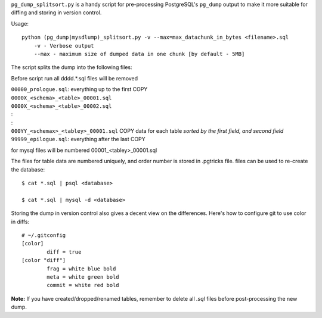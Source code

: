 ``pg_dump_splitsort.py`` is a handy script for pre-processing PostgreSQL's
``pg_dump`` output to make it more suitable for diffing and storing in version
control.

Usage::

    python (pg_dump|mysdlump)_splitsort.py -v --max=max_datachunk_in_bytes <filename>.sql
        -v - Verbose output
        --max - maximum size of dumped data in one chunk [by default - 5MB]

The script splits the dump into the following files:

Before script run all \d\d\d\d.*.sql files will be removed

| ``00000_prologue.sql``:
    everything up to the first COPY
| ``0000X_<schema>_<table>_00001.sql``
| ``0000X_<schema>_<table>_00002.sql``
| :
| :
| ``000YY_<schemax>_<tabley>_00001.sql``
    COPY data for each table *sorted by the first field, and second field*
| ``99999_epilogue.sql``:
    everything after the last COPY

for mysql files will be numbered 00001_<tabley>_00001.sql

The files for table data are numbered uniquely, and order number is stored in .pgtricks file.
files can be used to re-create the database::

    $ cat *.sql | psql <database>
    
    $ cat *.sql | mysql -d <database>

Storing the dump in version control also gives a decent view on the
differences. Here's how to configure git to use color in diffs::

    # ~/.gitconfig
    [color]
            diff = true
    [color "diff"]
            frag = white blue bold
            meta = white green bold
            commit = white red bold

**Note:** If you have created/dropped/renamed tables, remember to delete all
`.sql` files before post-processing the new dump.